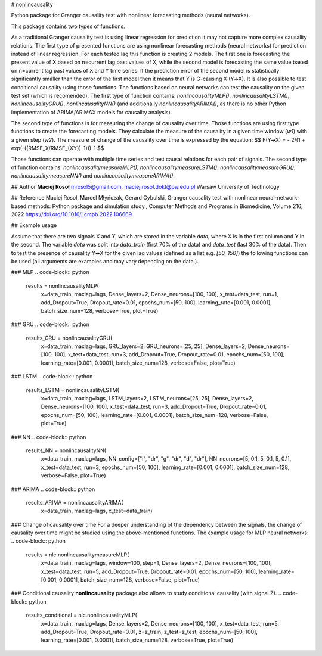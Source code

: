# nonlincausality

Python package for Granger causality test with nonlinear forecasting methods (neural networks).

This package contains two types of functions. 

As a traditional Granger causality test is using linear regression for prediction it may not capture more complex causality relations.
The first type of presented functions are using nonlinear forecasting methods (neural networks) for prediction instead of linear regression. 
For each tested lag this function is creating 2 models. The first one is forecasting the present value of X based on n=current lag past values of X, 
while the second model is forecasting the same value based on n=current lag past values of X and Y time series.
If the prediction error of the second model is statistically significantly smaller than the error of the first model then it means that Y is G-causing X (Y➔X).
It is also possible to test conditional causality using those functions.
The functions based on neural networks can test the causality on the given test set (which is recomended). The first type of function contains: `nonlincausalityMLP()`, `nonlincausalityLSTM()`, `nonlincausalityGRU()`, `nonlincausalityNN()` (and additionally `nonlincausalityARIMA()`, as there is no other Python implementation of ARIMA/ARIMAX models for causality analysis).

The second type of functions is for measuring the change of causality over time.
Those functions are using first type functions to create the forecasting models.
They calculate the measure of the causality in a given time window (`w1`) with a given step (`w2`).
The measure of change of the causality over time is expressed by the equation:
$$
\ F(Y➔X) =  - 2/(1 + exp(-((RMSE_X/RMSE_{XY})-1)))-1 
$$

Those functions can operate with multiple time series and test causal relations for each pair of signals.
The second type of function contains: `nonlincausalitymeasureMLP()`, `nonlincausalitymeasureLSTM()`, `nonlincausalitymeasureGRU()`, `nonlincausalitymeasureNN()` and `nonlincausalitymeasureARIMA()`.

## Author
**Maciej Rosoł**
mrosol5@gmail.com, maciej.rosol.dokt@pw.edu.pl
Warsaw University of Technology

## Reference 
Maciej Rosoł, Marcel Młyńczak, Gerard Cybulski,
Granger causality test with nonlinear neural-network-based methods: Python package and simulation study.,
Computer Methods and Programs in Biomedicine, Volume 216, 2022
https://doi.org/10.1016/j.cmpb.2022.106669

## Example usage

Assume that there are two signals X and Y, which are stored in the variable `data`, where X is in the first column and Y in the second.  The variable `data` was split into `data_train` (first 70% of the data) and `data_test` (last 30% of the data). Then to test the presence of causality Y➔X for the given lag values (defined as a list e.g. `[50, 150]`) the following functions can be used (all arguments are examples and may vary depending on the data.).

### MLP
.. code-block:: python

  results = nonlincausalityMLP(
      x=data_train,
      maxlag=lags,
      Dense_layers=2,
      Dense_neurons=[100, 100],
      x_test=data_test,
      run=1,
      add_Dropout=True,
      Dropout_rate=0.01,
      epochs_num=[50, 100],
      learning_rate=[0.001, 0.0001],
      batch_size_num=128,
      verbose=True,
      plot=True)


### GRU
.. code-block:: python

  results_GRU = nonlincausalityGRU(
      x=data_train,
      maxlag=lags,
      GRU_layers=2,
      GRU_neurons=[25, 25],
      Dense_layers=2,
      Dense_neurons=[100, 100],
      x_test=data_test,
      run=3,
      add_Dropout=True,
      Dropout_rate=0.01,
      epochs_num=[50, 100],
      learning_rate=[0.001, 0.0001],
      batch_size_num=128,
      verbose=False,
      plot=True)

### LSTM
.. code-block:: python

  results_LSTM = nonlincausalityLSTM(
      x=data_train,
      maxlag=lags,
      LSTM_layers=2,
      LSTM_neurons=[25, 25],
      Dense_layers=2,
      Dense_neurons=[100, 100],
      x_test=data_test,
      run=3,
      add_Dropout=True,
      Dropout_rate=0.01,
      epochs_num=[50, 100],
      learning_rate=[0.001, 0.0001],
      batch_size_num=128,
      verbose=False,
      plot=True)

### NN
.. code-block:: python

  results_NN = nonlincausalityNN(
      x=data_train,
      maxlag=lags,
      NN_config=["l", "dr", "g", "dr", "d", "dr"],
      NN_neurons=[5, 0.1, 5, 0.1, 5, 0.1],
      x_test=data_test,
      run=3,
      epochs_num=[50, 100],
      learning_rate=[0.001, 0.0001],
      batch_size_num=128,
      verbose=False,
      plot=True)

### ARIMA
.. code-block:: python

  results_ARIMA = nonlincausalityARIMA(
	  x=data_train, 
	  maxlag=lags, 
	  x_test=data_train)

### Change of causality over time
For a deeper understanding of the dependency between the signals, the change of causality over time might be studied using the above-mentioned functions. The example usage for MLP neural networks:
.. code-block:: python

  results = nlc.nonlincausalitymeasureMLP(
      x=data_train,
      maxlag=lags,
      window=100,
      step=1,
      Dense_layers=2,
      Dense_neurons=[100, 100],
      x_test=data_test,
      run=5,
      add_Dropout=True,
      Dropout_rate=0.01,
      epochs_num=[50, 100],  
      learning_rate=[0.001, 0.0001],
      batch_size_num=128,
      verbose=False,
      plot=True)

### Conditional causality
**nonlincausality** package also allows to study conditional causality (with signal Z). 
.. code-block:: python

  results_conditional = nlc.nonlincausalityMLP(
      x=data_train,
      maxlag=lags,
      Dense_layers=2,
      Dense_neurons=[100, 100],
      x_test=data_test,
      run=5,
      add_Dropout=True,
      Dropout_rate=0.01,
      z=z_train,
      z_test=z_test,
      epochs_num=[50, 100],
      learning_rate=[0.001, 0.0001],
      batch_size_num=128,
      verbose=True,
      plot=True)

